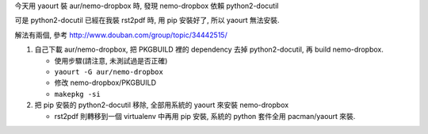 今天用 yaourt 裝 aur/nemo-dropbox 時, 發現 nemo-dropbox 依賴 python2-docutil

可是 python2-docutil 已經在我裝 rst2pdf 時, 用 pip 安裝好了, 所以 yaourt 無法安裝.

解法有兩個, 參考 http://www.douban.com/group/topic/34442515/

1. 自己下載 aur/nemo-dropbox, 把 PKGBUILD 裡的 dependency 去掉 python2-docutil, 再 build nemo-dropbox.

   - 使用步驟(請注意, 未測試過是否正確)
   - ``yaourt -G aur/nemo-dropbox``
   - 修改 nemo-dropbox/PKGBUILD
   - ``makepkg -si``

2. 把 pip 安裝的 python2-docutil 移除, 全部用系統的 yaourt 來安裝 nemo-dropbox
   
   - rst2pdf 則轉移到一個 virtualenv 中再用 pip 安裝, 系統的 python 套件全用 pacman/yaourt 來裝.
